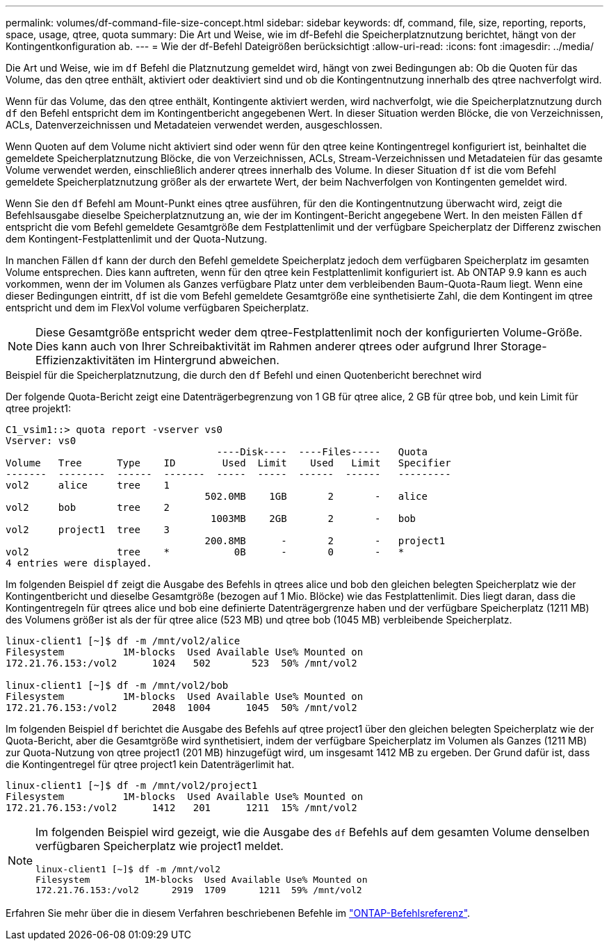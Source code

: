 ---
permalink: volumes/df-command-file-size-concept.html 
sidebar: sidebar 
keywords: df, command, file, size, reporting, reports, space, usage, qtree, quota 
summary: Die Art und Weise, wie im df-Befehl die Speicherplatznutzung berichtet, hängt von der Kontingentkonfiguration ab. 
---
= Wie der df-Befehl Dateigrößen berücksichtigt
:allow-uri-read: 
:icons: font
:imagesdir: ../media/


[role="lead"]
Die Art und Weise, wie im `df` Befehl die Platznutzung gemeldet wird, hängt von zwei Bedingungen ab: Ob die Quoten für das Volume, das den qtree enthält, aktiviert oder deaktiviert sind und ob die Kontingentnutzung innerhalb des qtree nachverfolgt wird.

Wenn für das Volume, das den qtree enthält, Kontingente aktiviert werden, wird nachverfolgt, wie die Speicherplatznutzung durch `df` den Befehl entspricht dem im Kontingentbericht angegebenen Wert. In dieser Situation werden Blöcke, die von Verzeichnissen, ACLs, Datenverzeichnissen und Metadateien verwendet werden, ausgeschlossen.

Wenn Quoten auf dem Volume nicht aktiviert sind oder wenn für den qtree keine Kontingentregel konfiguriert ist, beinhaltet die gemeldete Speicherplatznutzung Blöcke, die von Verzeichnissen, ACLs, Stream-Verzeichnissen und Metadateien für das gesamte Volume verwendet werden, einschließlich anderer qtrees innerhalb des Volume. In dieser Situation `df` ist die vom Befehl gemeldete Speicherplatznutzung größer als der erwartete Wert, der beim Nachverfolgen von Kontingenten gemeldet wird.

Wenn Sie den `df` Befehl am Mount-Punkt eines qtree ausführen, für den die Kontingentnutzung überwacht wird, zeigt die Befehlsausgabe dieselbe Speicherplatznutzung an, wie der im Kontingent-Bericht angegebene Wert. In den meisten Fällen `df` entspricht die vom Befehl gemeldete Gesamtgröße dem Festplattenlimit und der verfügbare Speicherplatz der Differenz zwischen dem Kontingent-Festplattenlimit und der Quota-Nutzung.

In manchen Fällen `df` kann der durch den Befehl gemeldete Speicherplatz jedoch dem verfügbaren Speicherplatz im gesamten Volume entsprechen. Dies kann auftreten, wenn für den qtree kein Festplattenlimit konfiguriert ist. Ab ONTAP 9.9 kann es auch vorkommen, wenn der im Volumen als Ganzes verfügbare Platz unter dem verbleibenden Baum-Quota-Raum liegt. Wenn eine dieser Bedingungen eintritt, `df` ist die vom Befehl gemeldete Gesamtgröße eine synthetisierte Zahl, die dem Kontingent im qtree entspricht und dem im FlexVol volume verfügbaren Speicherplatz.

[NOTE]
====
Diese Gesamtgröße entspricht weder dem qtree-Festplattenlimit noch der konfigurierten Volume-Größe. Dies kann auch von Ihrer Schreibaktivität im Rahmen anderer qtrees oder aufgrund Ihrer Storage-Effizienzaktivitäten im Hintergrund abweichen.

====
.Beispiel für die Speicherplatznutzung, die durch den `df` Befehl und einen Quotenbericht berechnet wird
Der folgende Quota-Bericht zeigt eine Datenträgerbegrenzung von 1 GB für qtree alice, 2 GB für qtree bob, und kein Limit für qtree projekt1:

[listing]
----
C1_vsim1::> quota report -vserver vs0
Vserver: vs0
                                    ----Disk----  ----Files-----   Quota
Volume   Tree      Type    ID        Used  Limit    Used   Limit   Specifier
-------  --------  ------  -------  -----  -----  ------  ------   ---------
vol2     alice     tree    1
                                  502.0MB    1GB       2       -   alice
vol2     bob       tree    2
                                   1003MB    2GB       2       -   bob
vol2     project1  tree    3
                                  200.8MB      -       2       -   project1
vol2               tree    *           0B      -       0       -   *
4 entries were displayed.
----
Im folgenden Beispiel `df` zeigt die Ausgabe des Befehls in qtrees alice und bob den gleichen belegten Speicherplatz wie der Kontingentbericht und dieselbe Gesamtgröße (bezogen auf 1 Mio. Blöcke) wie das Festplattenlimit. Dies liegt daran, dass die Kontingentregeln für qtrees alice und bob eine definierte Datenträgergrenze haben und der verfügbare Speicherplatz (1211 MB) des Volumens größer ist als der für qtree alice (523 MB) und qtree bob (1045 MB) verbleibende Speicherplatz.

[listing]
----
linux-client1 [~]$ df -m /mnt/vol2/alice
Filesystem          1M-blocks  Used Available Use% Mounted on
172.21.76.153:/vol2      1024   502       523  50% /mnt/vol2

linux-client1 [~]$ df -m /mnt/vol2/bob
Filesystem          1M-blocks  Used Available Use% Mounted on
172.21.76.153:/vol2      2048  1004      1045  50% /mnt/vol2
----
Im folgenden Beispiel `df` berichtet die Ausgabe des Befehls auf qtree project1 über den gleichen belegten Speicherplatz wie der Quota-Bericht, aber die Gesamtgröße wird synthetisiert, indem der verfügbare Speicherplatz im Volumen als Ganzes (1211 MB) zur Quota-Nutzung von qtree project1 (201 MB) hinzugefügt wird, um insgesamt 1412 MB zu ergeben. Der Grund dafür ist, dass die Kontingentregel für qtree project1 kein Datenträgerlimit hat.

[listing]
----
linux-client1 [~]$ df -m /mnt/vol2/project1
Filesystem          1M-blocks  Used Available Use% Mounted on
172.21.76.153:/vol2      1412   201      1211  15% /mnt/vol2
----
[NOTE]
====
Im folgenden Beispiel wird gezeigt, wie die Ausgabe des `df` Befehls auf dem gesamten Volume denselben verfügbaren Speicherplatz wie project1 meldet.

[listing]
----
linux-client1 [~]$ df -m /mnt/vol2
Filesystem          1M-blocks  Used Available Use% Mounted on
172.21.76.153:/vol2      2919  1709      1211  59% /mnt/vol2
----
====
Erfahren Sie mehr über die in diesem Verfahren beschriebenen Befehle im link:https://docs.netapp.com/us-en/ontap-cli/["ONTAP-Befehlsreferenz"^].
